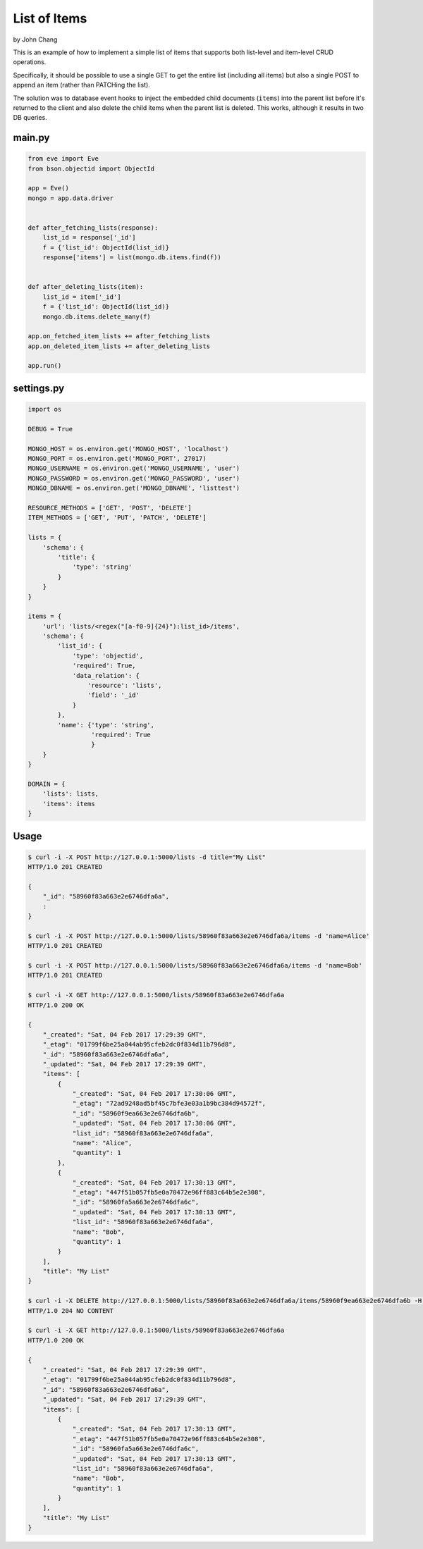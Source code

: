 List of Items
================
by John Chang

This is an example of how to implement a simple list of items that supports both list-level and item-level CRUD operations.

Specifically, it should be possible to use a single GET to get the entire list (including all items) but also a single POST to append an item (rather than PATCHing the list).

The solution was to database event hooks to inject the embedded child documents (``items``) into the parent list before it's returned to the client and also delete the child items when the parent list is deleted. This works, although it results in two DB queries.

main.py
---------------
.. code-block:: python

    from eve import Eve
    from bson.objectid import ObjectId

    app = Eve()
    mongo = app.data.driver


    def after_fetching_lists(response):
        list_id = response['_id']
        f = {'list_id': ObjectId(list_id)}
        response['items'] = list(mongo.db.items.find(f))


    def after_deleting_lists(item):
        list_id = item['_id']
        f = {'list_id': ObjectId(list_id)}
        mongo.db.items.delete_many(f)

    app.on_fetched_item_lists += after_fetching_lists
    app.on_deleted_item_lists += after_deleting_lists

    app.run()

settings.py
---------------
.. code-block:: python

    import os

    DEBUG = True

    MONGO_HOST = os.environ.get('MONGO_HOST', 'localhost')
    MONGO_PORT = os.environ.get('MONGO_PORT', 27017)
    MONGO_USERNAME = os.environ.get('MONGO_USERNAME', 'user')
    MONGO_PASSWORD = os.environ.get('MONGO_PASSWORD', 'user')
    MONGO_DBNAME = os.environ.get('MONGO_DBNAME', 'listtest')

    RESOURCE_METHODS = ['GET', 'POST', 'DELETE']
    ITEM_METHODS = ['GET', 'PUT', 'PATCH', 'DELETE']

    lists = {
        'schema': {
            'title': {
                'type': 'string'
            }
        }
    }

    items = {
        'url': 'lists/<regex("[a-f0-9]{24}"):list_id>/items',
        'schema': {
            'list_id': {
                'type': 'objectid',
                'required': True,
                'data_relation': {
                    'resource': 'lists',
                    'field': '_id'
                }
            },
            'name': {'type': 'string',
                     'required': True
                     }
        }
    }

    DOMAIN = {
        'lists': lists,
        'items': items
    }

Usage
---------------
.. code-block:: bash

    $ curl -i -X POST http://127.0.0.1:5000/lists -d title="My List"
    HTTP/1.0 201 CREATED

    {
        "_id": "58960f83a663e2e6746dfa6a",
        :
    }

    $ curl -i -X POST http://127.0.0.1:5000/lists/58960f83a663e2e6746dfa6a/items -d 'name=Alice'
    HTTP/1.0 201 CREATED

    $ curl -i -X POST http://127.0.0.1:5000/lists/58960f83a663e2e6746dfa6a/items -d 'name=Bob'
    HTTP/1.0 201 CREATED

    $ curl -i -X GET http://127.0.0.1:5000/lists/58960f83a663e2e6746dfa6a
    HTTP/1.0 200 OK

    {
        "_created": "Sat, 04 Feb 2017 17:29:39 GMT",
        "_etag": "01799f6be25a044ab95cfeb2dc0f834d11b796d8",
        "_id": "58960f83a663e2e6746dfa6a",
        "_updated": "Sat, 04 Feb 2017 17:29:39 GMT",
        "items": [
            {
                "_created": "Sat, 04 Feb 2017 17:30:06 GMT",
                "_etag": "72ad9248ad5bf45c7bfe3e03a1b9bc384d94572f",
                "_id": "58960f9ea663e2e6746dfa6b",
                "_updated": "Sat, 04 Feb 2017 17:30:06 GMT",
                "list_id": "58960f83a663e2e6746dfa6a",
                "name": "Alice",
                "quantity": 1
            },
            {
                "_created": "Sat, 04 Feb 2017 17:30:13 GMT",
                "_etag": "447f51b057fb5e0a70472e96ff883c64b5e2e308",
                "_id": "58960fa5a663e2e6746dfa6c",
                "_updated": "Sat, 04 Feb 2017 17:30:13 GMT",
                "list_id": "58960f83a663e2e6746dfa6a",
                "name": "Bob",
                "quantity": 1
            }
        ],
        "title": "My List"
    }

    $ curl -i -X DELETE http://127.0.0.1:5000/lists/58960f83a663e2e6746dfa6a/items/58960f9ea663e2e6746dfa6b -H "If-Match: 72ad9248ad5bf45c7bfe3e03a1b9bc384d94572f"
    HTTP/1.0 204 NO CONTENT

    $ curl -i -X GET http://127.0.0.1:5000/lists/58960f83a663e2e6746dfa6a
    HTTP/1.0 200 OK

    {
        "_created": "Sat, 04 Feb 2017 17:29:39 GMT",
        "_etag": "01799f6be25a044ab95cfeb2dc0f834d11b796d8",
        "_id": "58960f83a663e2e6746dfa6a",
        "_updated": "Sat, 04 Feb 2017 17:29:39 GMT",
        "items": [
            {
                "_created": "Sat, 04 Feb 2017 17:30:13 GMT",
                "_etag": "447f51b057fb5e0a70472e96ff883c64b5e2e308",
                "_id": "58960fa5a663e2e6746dfa6c",
                "_updated": "Sat, 04 Feb 2017 17:30:13 GMT",
                "list_id": "58960f83a663e2e6746dfa6a",
                "name": "Bob",
                "quantity": 1
            }
        ],
        "title": "My List"
    }
